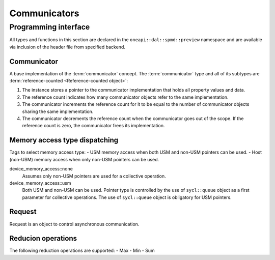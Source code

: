 .. ******************************************************************************
.. * Copyright 2021 Intel Corporation
.. *
.. * Licensed under the Apache License, Version 2.0 (the "License");
.. * you may not use this file except in compliance with the License.
.. * You may obtain a copy of the License at
.. *
.. *     http://www.apache.org/licenses/LICENSE-2.0
.. *
.. * Unless required by applicable law or agreed to in writing, software
.. * distributed under the License is distributed on an "AS IS" BASIS,
.. * WITHOUT WARRANTIES OR CONDITIONS OF ANY KIND, either express or implied.
.. * See the License for the specific language governing permissions and
.. * limitations under the License.
.. *******************************************************************************/

.. highlight:: cpp

.. _api_communicator:

=============
Communicators
=============

.. _communicator_programming_interface:

---------------------
Programming interface
---------------------

All types and functions in this section are declared in the
``oneapi::dal::spmd::preview`` namespace and are available via inclusion of the
header file from specified backend.

Communicator
------------

A base implementation of the :term:`communicator` concept.
The :term:`communicator` type and all of its subtypes are :term:`reference-counted <Reference-counted object>`:

1. The instance stores a pointer to the communicator implementation that holds all
   property values and data.

2. The reference count indicates how many communicator objects refer to the same implementation.

3. The communicator increments the reference count
   for it to be equal to the number of communicator objects sharing the same implementation.

4. The communicator decrements the reference count when the
   communicator goes out of the scope. If the reference count is zero, the communicator
   frees its implementation.

Memory access type dispatching
------------------------------

Tags to select memory access type:
- USM memory access when both USM and non-USM pointers can be used.
- Host (non-USM) memory access when only non-USM pointers can be used.

device_memory_access::none
   Assumes only non-USM pointers are used for a collective operation.

device_memory_access::usm
   Both USM and non-USM can be used. Pointer type is controlled by 
   the use of ``sycl::queue`` object as a first parameter for collective
   operations. The use of ``sycl::queue`` object is obligatory for USM
   pointers.

Request
-------

Request is an object to control asynchronous communication.

Reducion operations
-------------------

The following reduction operations are supported:
- Max
- Min
- Sum

